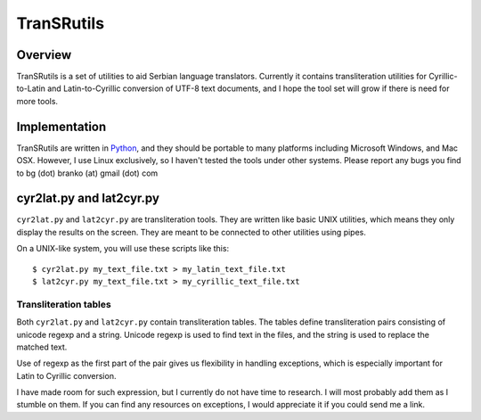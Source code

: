 ===========
TranSRutils
===========

Overview
--------

TranSRutils is a set of utilities to aid Serbian language translators.
Currently it contains transliteration utilities for Cyrillic-to-Latin and
Latin-to-Cyrillic conversion of UTF-8 text documents, and I hope the tool set
will grow if there is need for more tools.

Implementation
--------------

TranSRutils are written in Python_, and they should be portable to many
platforms including Microsoft Windows, and Mac OSX. However, I use Linux
exclusively, so I haven't tested the tools under other systems. Please report
any bugs you find to bg (dot) branko (at) gmail (dot) com

.. _Python: http://www.python.org/

cyr2lat.py and lat2cyr.py
-------------------------

``cyr2lat.py`` and ``lat2cyr.py`` are transliteration tools. They are written
like basic UNIX utilities, which means they only display the results on the
screen. They are meant to be connected to other utilities using pipes.

On a UNIX-like system, you will use these scripts like this::

    $ cyr2lat.py my_text_file.txt > my_latin_text_file.txt
    $ lat2cyr.py my_text_file.txt > my_cyrillic_text_file.txt

Transliteration tables
~~~~~~~~~~~~~~~~~~~~~~

Both ``cyr2lat.py`` and ``lat2cyr.py`` contain transliteration tables. The
tables define transliteration pairs consisting of unicode regexp and a string.
Unicode regexp is used to find text in the files, and the string is used to
replace the matched text.

Use of regexp as the first part of the pair gives us flexibility in handling
exceptions, which is especially important for Latin to Cyrillic conversion.

I have made room for such expression, but I currently do not have time to
research. I will most probably add them as I stumble on them. If you can find
any resources on exceptions, I would appreciate it if you could send me a
link.
